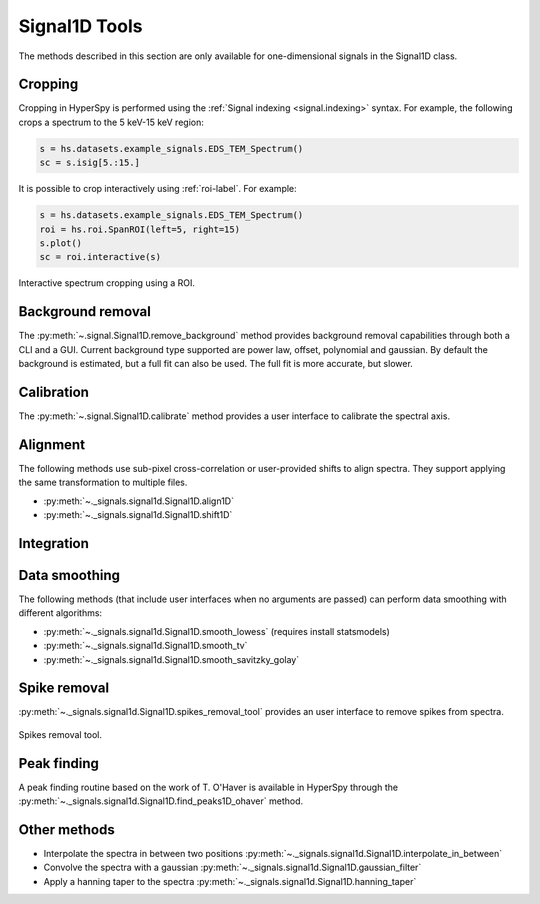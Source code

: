
Signal1D Tools
**************

The methods described in this section are only available for one-dimensional
signals in the Signal1D class.

.. _signal1D.crop:

Cropping
--------

.. deprecated:: 1.3
    :py:meth:`~.signal.Signal1D.crop_signal1D`. It will be removed in 2.0.

Cropping in HyperSpy is performed using the :ref:`Signal indexing
<signal.indexing>` syntax. For example, the following crops a spectrum to
the 5 keV-15 keV region:

.. code-block:: python

    s = hs.datasets.example_signals.EDS_TEM_Spectrum()
    sc = s.isig[5.:15.]

It is possible to crop interactively using :ref:`roi-label`. For example:

.. code-block:: python

    s = hs.datasets.example_signals.EDS_TEM_Spectrum()
    roi = hs.roi.SpanROI(left=5, right=15)
    s.plot()
    sc = roi.interactive(s)

.. _interactive_signal1d_cropping_image:

.. figure::  images/interactive_signal1d_cropping.png
   :align:   center

   Interactive spectrum cropping using a ROI.


Background removal
------------------

The :py:meth:`~.signal.Signal1D.remove_background` method provides
background removal capabilities through both a CLI and a GUI. Current
background type supported are power law, offset, polynomial and gaussian.
By default the background is estimated, but a full fit can also be used.
The full fit is more accurate, but slower.

Calibration
-----------

The :py:meth:`~.signal.Signal1D.calibrate` method provides a user
interface to calibrate the spectral axis.

Alignment
---------

The following methods use sub-pixel cross-correlation or user-provided shifts
to align spectra. They support applying the same transformation to multiple
files.

* :py:meth:`~._signals.signal1d.Signal1D.align1D`
* :py:meth:`~._signals.signal1d.Signal1D.shift1D`

.. _integrate_1D-label:

Integration
-----------

.. deprecated:: 1.3
    :py:meth:`~._signals.signal1d.Signal1D.integrate_in_range`.
    It will be removed in 2.0. Use :py:meth:`~.signal.BaseSignal.integrate1D`
    instead, possibly in combination with a :ref:`ROI-label` if interactivity
    is required.



Data smoothing
--------------

The following methods (that include user interfaces when no arguments are
passed) can perform data smoothing with different algorithms:

* :py:meth:`~._signals.signal1d.Signal1D.smooth_lowess` (requires install statsmodels)
* :py:meth:`~._signals.signal1d.Signal1D.smooth_tv`
* :py:meth:`~._signals.signal1d.Signal1D.smooth_savitzky_golay`

Spike removal
--------------
.. versionadded:: 0.5

:py:meth:`~._signals.signal1d.Signal1D.spikes_removal_tool` provides an user
interface to remove spikes from spectra.


.. figure::  images/spikes_removal_tool.png
   :align:   center
   :width:   500

   Spikes removal tool.


Peak finding
------------

A peak finding routine based on the work of T. O'Haver is available in HyperSpy
through the :py:meth:`~._signals.signal1d.Signal1D.find_peaks1D_ohaver`
method.


Other methods
-------------

* Interpolate the spectra in between two positions
  :py:meth:`~._signals.signal1d.Signal1D.interpolate_in_between`
* Convolve the spectra with a gaussian
  :py:meth:`~._signals.signal1d.Signal1D.gaussian_filter`
* Apply a hanning taper to the spectra
  :py:meth:`~._signals.signal1d.Signal1D.hanning_taper`
